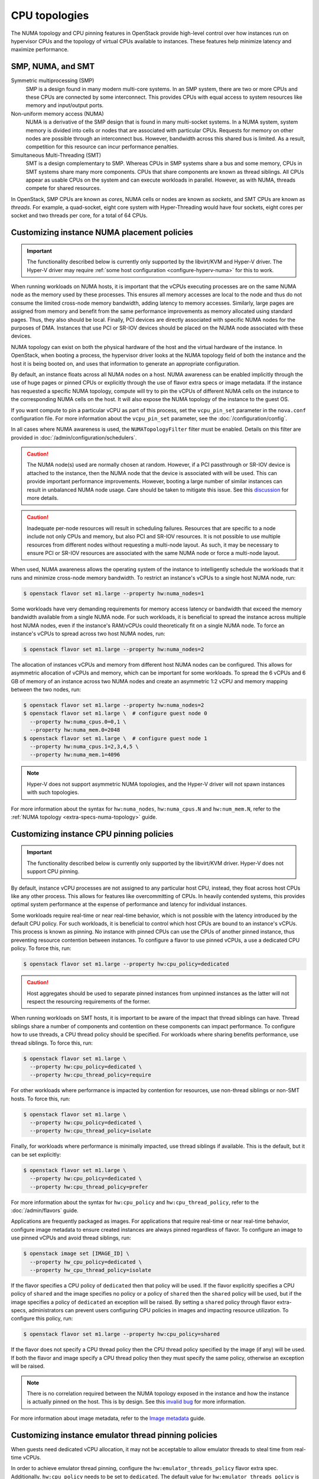 ==============
CPU topologies
==============

The NUMA topology and CPU pinning features in OpenStack provide high-level
control over how instances run on hypervisor CPUs and the topology of virtual
CPUs available to instances. These features help minimize latency and maximize
performance.

SMP, NUMA, and SMT
~~~~~~~~~~~~~~~~~~

Symmetric multiprocessing (SMP)
  SMP is a design found in many modern multi-core systems. In an SMP system,
  there are two or more CPUs and these CPUs are connected by some interconnect.
  This provides CPUs with equal access to system resources like memory and
  input/output ports.

Non-uniform memory access (NUMA)
  NUMA is a derivative of the SMP design that is found in many multi-socket
  systems. In a NUMA system, system memory is divided into cells or nodes that
  are associated with particular CPUs. Requests for memory on other nodes are
  possible through an interconnect bus. However, bandwidth across this shared
  bus is limited. As a result, competition for this resource can incur
  performance penalties.

Simultaneous Multi-Threading (SMT)
  SMT is a design complementary to SMP. Whereas CPUs in SMP systems share a bus
  and some memory, CPUs in SMT systems share many more components. CPUs that
  share components are known as thread siblings.  All CPUs appear as usable
  CPUs on the system and can execute workloads in parallel. However, as with
  NUMA, threads compete for shared resources.

In OpenStack, SMP CPUs are known as *cores*, NUMA cells or nodes are known as
*sockets*, and SMT CPUs are known as *threads*. For example, a quad-socket,
eight core system with Hyper-Threading would have four sockets, eight cores per
socket and two threads per core, for a total of 64 CPUs.

Customizing instance NUMA placement policies
~~~~~~~~~~~~~~~~~~~~~~~~~~~~~~~~~~~~~~~~~~~~

.. important::

   The functionality described below is currently only supported by the
   libvirt/KVM and Hyper-V driver. The Hyper-V driver may require :ref:`some
   host configuration <configure-hyperv-numa>` for this to work.

When running workloads on NUMA hosts, it is important that the vCPUs executing
processes are on the same NUMA node as the memory used by these processes.
This ensures all memory accesses are local to the node and thus do not consume
the limited cross-node memory bandwidth, adding latency to memory accesses.
Similarly, large pages are assigned from memory and benefit from the same
performance improvements as memory allocated using standard pages. Thus, they
also should be local. Finally, PCI devices are directly associated with
specific NUMA nodes for the purposes of DMA. Instances that use PCI or SR-IOV
devices should be placed on the NUMA node associated with these devices.

NUMA topology can exist on both the physical hardware of the host and the
virtual hardware of the instance. In OpenStack, when booting a process, the
hypervisor driver looks at the NUMA topology field of both the instance and
the host it is being booted on, and uses that information to generate an
appropriate configuration.

By default, an instance floats across all NUMA nodes on a host. NUMA awareness
can be enabled implicitly through the use of huge pages or pinned CPUs or
explicitly through the use of flavor extra specs or image metadata. If the
instance has requested a specific NUMA topology, compute will try to pin the
vCPUs of different NUMA cells on the instance to the corresponding NUMA cells
on the host. It will also expose the NUMA topology of the instance to the
guest OS.

If you want compute to pin a particular vCPU as part of this process,
set the ``vcpu_pin_set`` parameter in the ``nova.conf`` configuration
file. For more information about the ``vcpu_pin_set`` parameter, see the
:doc:`/configuration/config`.

In all cases where NUMA awareness is used, the ``NUMATopologyFilter``
filter must be enabled. Details on this filter are provided in
:doc:`/admin/configuration/schedulers`.

.. caution::

   The NUMA node(s) used are normally chosen at random. However, if a PCI
   passthrough or SR-IOV device is attached to the instance, then the NUMA
   node that the device is associated with will be used. This can provide
   important performance improvements. However, booting a large number of
   similar instances can result in unbalanced NUMA node usage. Care should
   be taken to mitigate this issue. See this `discussion`_ for more details.

.. caution::

   Inadequate per-node resources will result in scheduling failures. Resources
   that are specific to a node include not only CPUs and memory, but also PCI
   and SR-IOV resources. It is not possible to use multiple resources from
   different nodes without requesting a multi-node layout. As such, it may be
   necessary to ensure PCI or SR-IOV resources are associated with the same
   NUMA node or force a multi-node layout.

When used, NUMA awareness allows the operating system of the instance to
intelligently schedule the workloads that it runs and minimize cross-node
memory bandwidth. To restrict an instance's vCPUs to a single host NUMA node,
run:

.. code-block:: console

   $ openstack flavor set m1.large --property hw:numa_nodes=1

Some workloads have very demanding requirements for memory access latency or
bandwidth that exceed the memory bandwidth available from a single NUMA node.
For such workloads, it is beneficial to spread the instance across multiple
host NUMA nodes, even if the instance's RAM/vCPUs could theoretically fit on a
single NUMA node. To force an instance's vCPUs to spread across two host NUMA
nodes, run:

.. code-block:: console

   $ openstack flavor set m1.large --property hw:numa_nodes=2

The allocation of instances vCPUs and memory from different host NUMA nodes can
be configured. This allows for asymmetric allocation of vCPUs and memory, which
can be important for some workloads. To spread the 6 vCPUs and 6 GB of memory
of an instance across two NUMA nodes and create an asymmetric 1:2 vCPU and
memory mapping between the two nodes, run:

.. code-block:: console

   $ openstack flavor set m1.large --property hw:numa_nodes=2
   $ openstack flavor set m1.large \  # configure guest node 0
     --property hw:numa_cpus.0=0,1 \
     --property hw:numa_mem.0=2048
   $ openstack flavor set m1.large \  # configure guest node 1
     --property hw:numa_cpus.1=2,3,4,5 \
     --property hw:numa_mem.1=4096

.. note::

    Hyper-V does not support asymmetric NUMA topologies, and the Hyper-V
    driver will not spawn instances with such topologies.

For more information about the syntax for ``hw:numa_nodes``, ``hw:numa_cpus.N``
and ``hw:num_mem.N``, refer to the :ref:`NUMA
topology <extra-specs-numa-topology>` guide.

Customizing instance CPU pinning policies
~~~~~~~~~~~~~~~~~~~~~~~~~~~~~~~~~~~~~~~~~

.. important::

   The functionality described below is currently only supported by the
   libvirt/KVM driver. Hyper-V does not support CPU pinning.

By default, instance vCPU processes are not assigned to any particular host
CPU, instead, they float across host CPUs like any other process. This allows
for features like overcommitting of CPUs. In heavily contended systems, this
provides optimal system performance at the expense of performance and latency
for individual instances.

Some workloads require real-time or near real-time behavior, which is not
possible with the latency introduced by the default CPU policy. For such
workloads, it is beneficial to control which host CPUs are bound to an
instance's vCPUs. This process is known as pinning. No instance with pinned
CPUs can use the CPUs of another pinned instance, thus preventing resource
contention between instances. To configure a flavor to use pinned vCPUs, a
use a dedicated CPU policy. To force this, run:

.. code-block:: console

   $ openstack flavor set m1.large --property hw:cpu_policy=dedicated

.. caution::

   Host aggregates should be used to separate pinned instances from unpinned
   instances as the latter will not respect the resourcing requirements of
   the former.

When running workloads on SMT hosts, it is important to be aware of the impact
that thread siblings can have. Thread siblings share a number of components
and contention on these components can impact performance. To configure how
to use threads, a CPU thread policy should be specified. For workloads where
sharing benefits performance, use thread siblings. To force this, run:

.. code-block:: console

   $ openstack flavor set m1.large \
     --property hw:cpu_policy=dedicated \
     --property hw:cpu_thread_policy=require

For other workloads where performance is impacted by contention for resources,
use non-thread siblings or non-SMT hosts. To force this, run:

.. code-block:: console

   $ openstack flavor set m1.large \
     --property hw:cpu_policy=dedicated \
     --property hw:cpu_thread_policy=isolate

Finally, for workloads where performance is minimally impacted, use thread
siblings if available. This is the default, but it can be set explicitly:

.. code-block:: console

   $ openstack flavor set m1.large \
     --property hw:cpu_policy=dedicated \
     --property hw:cpu_thread_policy=prefer

For more information about the syntax for ``hw:cpu_policy`` and
``hw:cpu_thread_policy``, refer to the :doc:`/admin/flavors` guide.

Applications are frequently packaged as images. For applications that require
real-time or near real-time behavior, configure image metadata to ensure
created instances are always pinned regardless of flavor. To configure an
image to use pinned vCPUs and avoid thread siblings, run:

.. code-block:: console

   $ openstack image set [IMAGE_ID] \
     --property hw_cpu_policy=dedicated \
     --property hw_cpu_thread_policy=isolate

If the flavor specifies a CPU policy of ``dedicated`` then that policy will be
used. If the flavor explicitly specifies a CPU policy of ``shared`` and the
image specifies no policy or a policy of ``shared`` then the ``shared`` policy
will be used, but if the image specifies a policy of ``dedicated`` an exception
will be raised. By setting a ``shared`` policy through flavor extra-specs,
administrators can prevent users configuring CPU policies in images and
impacting resource utilization. To configure this policy, run:

.. code-block:: console

   $ openstack flavor set m1.large --property hw:cpu_policy=shared

If the flavor does not specify a CPU thread policy then the CPU thread policy
specified by the image (if any) will be used. If both the flavor and image
specify a CPU thread policy then they must specify the same policy, otherwise
an exception will be raised.

.. note::

   There is no correlation required between the NUMA topology exposed in the
   instance and how the instance is actually pinned on the host. This is by
   design. See this `invalid bug
   <https://bugs.launchpad.net/nova/+bug/1466780>`_ for more information.

For more information about image metadata, refer to the `Image metadata`_
guide.

Customizing instance emulator thread pinning policies
~~~~~~~~~~~~~~~~~~~~~~~~~~~~~~~~~~~~~~~~~~~~~~~~~~~~~

When guests need dedicated vCPU allocation, it may not be acceptable to allow
emulator threads to steal time from real-time vCPUs.

In order to achieve emulator thread pinning, configure the
``hw:emulator_threads_policy`` flavor extra spec. Additionally,
``hw:cpu_policy`` needs to be set to ``dedicated``. The default value for
``hw:emulator_threads_policy`` is ``share``.

If you want to tell nova to reserve a dedicated CPU per instance for emulator
thread pinning, configure ``hw:emulator_threads_policy`` as ``isolate``.

.. code-block:: console

   $ openstack flavor set m1.large \
     --property hw:cpu_policy=dedicated \
     --property hw:emulator_threads_policy=isolate

An instance spawned with these settings will have a dedicated physical CPU
which is chosen from the ``vcpu_pin_set`` in addition to the physical CPUs
which are reserved for the vCPUs.

If you want to tell nova to pin the emulator threads to a shared set of
dedicated CPUs, configure ``hw:emulator_threads_policy`` as ``share``.

.. code-block:: console

   $ openstack flavor set m1.large \
     --property hw:cpu_policy=dedicated \
     --property hw:emulator_threads_policy=share

Additionally, set ``[compute]/cpu_shared_set`` in ``/etc/nova/nova.conf`` to
the set of host CPUs that should be used for best-effort CPU resources.

.. code-block:: console

   # crudini --set /etc/nova/nova.conf compute cpu_shared_set 4,5,8-11

For more information about the syntax for ``hw:emulator_threads_policy``,
refer to the :doc:`/admin/flavors` guide.

Customizing instance CPU topologies
~~~~~~~~~~~~~~~~~~~~~~~~~~~~~~~~~~~

.. important::

   The functionality described below is currently only supported by the
   libvirt/KVM driver.

.. note::
   Currently it also works with libvirt/QEMU driver but we don't recommend
   it in production use cases. This is because vCPUs are actually running
   in one thread on host in qemu TCG (Tiny Code Generator), which is the
   backend for libvirt/QEMU driver. Work to enable full multi-threading
   support for TCG (a.k.a. MTTCG) is on going in QEMU community. Please see
   this `MTTCG project`_ page for detail.

In addition to configuring how an instance is scheduled on host CPUs, it is
possible to configure how CPUs are represented in the instance itself. By
default, when instance NUMA placement is not specified, a topology of N
sockets, each with one core and one thread, is used for an instance, where N
corresponds to the number of instance vCPUs requested. When instance NUMA
placement is specified, the number of sockets is fixed to the number of host
NUMA nodes to use and the total number of instance CPUs is split over these
sockets.

Some workloads benefit from a custom topology. For example, in some operating
systems, a different license may be needed depending on the number of CPU
sockets. To configure a flavor to use a maximum of two sockets, run:

.. code-block:: console

   $ openstack flavor set m1.large --property hw:cpu_sockets=2

Similarly, to configure a flavor to use one core and one thread, run:

.. code-block:: console

   $ openstack flavor set m1.large \
     --property hw:cpu_cores=1 \
     --property hw:cpu_threads=1

.. caution::

   If specifying all values, the product of sockets multiplied by cores
   multiplied by threads must equal the number of instance vCPUs. If specifying
   any one of these values or the multiple of two values, the values must be a
   factor of the number of instance vCPUs to prevent an exception. For example,
   specifying ``hw:cpu_sockets=2`` on a host with an odd number of cores fails.
   Similarly, specifying ``hw:cpu_cores=2`` and ``hw:cpu_threads=4`` on a host
   with ten cores fails.

For more information about the syntax for ``hw:cpu_sockets``, ``hw:cpu_cores``
and ``hw:cpu_threads``, refer to the :doc:`/admin/flavors` guide.

It is also possible to set upper limits on the number of sockets, cores, and
threads used. Unlike the hard values above, it is not necessary for this exact
number to used because it only provides a limit. This can be used to provide
some flexibility in scheduling, while ensuring certain limits are not
exceeded. For example, to ensure no more than two sockets are defined in the
instance topology, run:

.. code-block:: console

   $ openstack flavor set m1.large --property hw:cpu_max_sockets=2

For more information about the syntax for ``hw:cpu_max_sockets``,
``hw:cpu_max_cores``, and ``hw:cpu_max_threads``, refer to the
:doc:`/admin/flavors` guide.

Applications are frequently packaged as images. For applications that prefer
certain CPU topologies, configure image metadata to hint that created instances
should have a given topology regardless of flavor. To configure an image to
request a two-socket, four-core per socket topology, run:

.. code-block:: console

   $ openstack image set [IMAGE_ID] \
     --property hw_cpu_sockets=2 \
     --property hw_cpu_cores=4

To constrain instances to a given limit of sockets, cores or threads, use the
``max_`` variants. To configure an image to have a maximum of two sockets and a
maximum of one thread, run:

.. code-block:: console

   $ openstack image set [IMAGE_ID] \
     --property hw_cpu_max_sockets=2 \
     --property hw_cpu_max_threads=1

The value specified in the flavor is treated as the absolute limit.  The image
limits are not permitted to exceed the flavor limits, they can only be equal
to or lower than what the flavor defines. By setting a ``max`` value for
sockets, cores, or threads, administrators can prevent users configuring
topologies that might, for example, incur an additional licensing fees.

For more information about image metadata, refer to the `Image metadata`_
guide.

.. _configure-hyperv-numa:

Configuring Hyper-V compute nodes for instance NUMA policies
~~~~~~~~~~~~~~~~~~~~~~~~~~~~~~~~~~~~~~~~~~~~~~~~~~~~~~~~~~~~

Hyper-V is configured by default to allow instances to span multiple NUMA
nodes, regardless if the instances have been configured to only span N NUMA
nodes. This behaviour allows Hyper-V instances to have up to 64 vCPUs and 1 TB
of memory.

Checking NUMA spanning can easily be done by running this following PowerShell
command:

.. code-block:: console

   (Get-VMHost).NumaSpanningEnabled

In order to disable this behaviour, the host will have to be configured to
disable NUMA spanning. This can be done by executing these following
PowerShell commands:

.. code-block:: console

   Set-VMHost -NumaSpanningEnabled $false
   Restart-Service vmms

In order to restore this behaviour, execute these PowerShell commands:

.. code-block:: console

   Set-VMHost -NumaSpanningEnabled $true
   Restart-Service vmms

The *Virtual Machine Management Service* (*vmms*) is responsible for managing
the Hyper-V VMs. The VMs will still run while the service is down or
restarting, but they will not be manageable by the ``nova-compute`` service. In
order for the effects of the host NUMA spanning configuration to take effect,
the VMs will have to be restarted.

Hyper-V does not allow instances with a NUMA topology to have dynamic
memory allocation turned on. The Hyper-V driver will ignore the configured
``dynamic_memory_ratio`` from the given ``nova.conf`` file when spawning
instances with a NUMA topology.

.. Links
.. _`Image metadata`: https://docs.openstack.org/image-guide/image-metadata.html
.. _`discussion`: http://lists.openstack.org/pipermail/openstack-dev/2016-March/090367.html
.. _`MTTCG project`: http://wiki.qemu.org/Features/tcg-multithread
